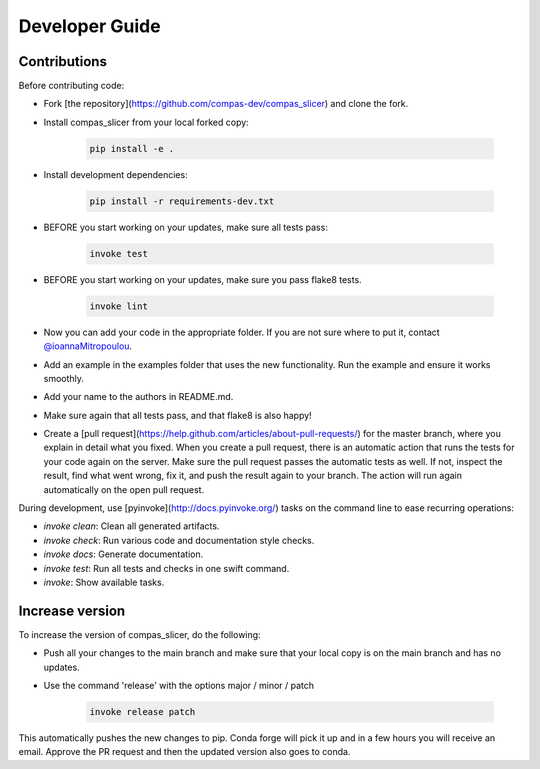 ***************
Developer Guide
***************


Contributions
===============

Before contributing code:

* Fork [the repository](https://github.com/compas-dev/compas_slicer) and clone the fork.

* Install compas_slicer from your local forked copy:

   .. code-block:: bash

      pip install -e .

* Install development dependencies:

   .. code-block:: bash

      pip install -r requirements-dev.txt

* BEFORE you start working on your updates, make sure all tests pass:

   .. code-block:: bash

      invoke test

* BEFORE you start working on your updates, make sure you pass flake8 tests.

   .. code-block:: bash

      invoke lint

* Now you can add your code in the appropriate folder. If you are not sure where to put it, contact `@ioannaMitropoulou <https://github.com/ioannaMitropoulou>`_.

* Add an example in the examples folder that uses the new functionality. Run the example and ensure it works smoothly.

* Add your name to the authors in README.md.

* Make sure again that all tests pass, and that flake8 is also happy!

* Create a [pull request](https://help.github.com/articles/about-pull-requests/) for the master branch, where you explain in detail what you fixed. When you create a pull request, there is an automatic action that runs the tests for your code again on the server. Make sure the pull request passes the automatic tests as well. If not, inspect the result, find what went wrong, fix it, and push the result again to your branch. The action will run again automatically on the open pull request.


During development, use [pyinvoke](http://docs.pyinvoke.org/) tasks on the
command line to ease recurring operations:

* `invoke clean`: Clean all generated artifacts.
* `invoke check`: Run various code and documentation style checks.
* `invoke docs`: Generate documentation.
* `invoke test`: Run all tests and checks in one swift command.
* `invoke`: Show available tasks.


Increase version
===================

To increase the version of compas_slicer, do the following:

* Push all your changes to the main branch and make sure that your local copy is on the main branch and has no updates.

* Use the command 'release' with the options major / minor / patch

   .. code-block:: bash

      invoke release patch

This automatically pushes the new changes to pip. Conda forge will pick it up and in a few hours you will receive an email. Approve the PR request and then the updated version also goes to conda.